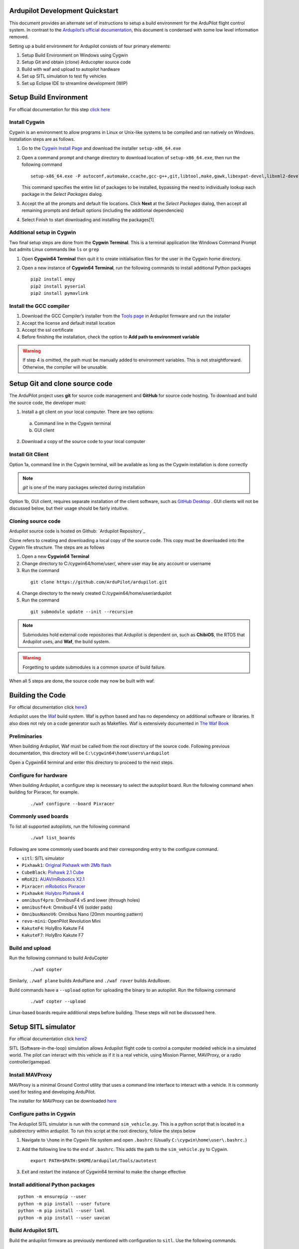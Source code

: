 Ardupilot Development Quickstart
================================

This document provides an alternate set of instructions to setup a build
environment for the ArduPilot flight control system. In contrast to the
`Ardupilot’s official documentation`_, this document is condensed with
some low level information removed.

Setting up a build environment for Ardupilot consists of four primary
elements:

1. Setup Build Environment on Windows using Cygwin
2. Setup Git and obtain (*clone*) Arducopter source code
3. Build with waf and upload to autopilot hardware
4. Set up SITL simulation to test fly vehicles
5. Set up Eclipse IDE to streamline development (WIP)

Setup Build Environment
=======================

For official documentation for this step `click here`_

Install Cygwin
--------------

Cygwin is an environment to allow programs in Linux or Unix-like systems
to be compiled and ran natively on Windows. Installation steps are as
follows.

1. Go to the `Cygwin Install Page`_ and download the installer
   ``setup-x86_64.exe``

2. Open a command prompt and change directory to download location of
   ``setup-x86_64.exe``, then run the following command

   ::

      setup-x86_64.exe -P autoconf,automake,ccache,gcc-g++,git,libtool,make,gawk,libexpat-devel,libxml2-devel,libxslt-devel,python2-devel,python2-future,python2-libxml2,python2-pip,procps-ng,gdb,ddd,zip

   This command specifies the entire list of packages to be installed,
   bypassing the need to individually lookup each package in the *Select
   Packages* dialog.

3. Accept the all the prompts and default file locations. Click **Next**
   at the *Select Packages* dialog, then accept all remaining prompts
   and default options (including the additional dependencies)

4. Select Finish to start downloading and installing the packages[1]

Additional setup in Cygwin
--------------------------

Two final setup steps are done from the **Cygwin Terminal**. This is a
terminal application like Windows Command Prompt but admits Linux
commands like ``ls`` or ``grep``

1. Open **Cygwin64 Terminal** then quit it to create initialisation
   files for the user in the Cygwin home directory.

2. Open a new instance of **Cygwin64 Terminal**, run the following
   commands to install additional Python packages

   ::

      pip2 install empy
      pip2 install pyserial
      pip2 install pymavlink

Install the GCC compiler
------------------------

1. Download the GCC Compiler’s installer from the `Tools page`_ in
   Ardupilot firmware and run the installer

2. Accept the license and default install location

3. Accept the ssl certificate

4. Before finishing the installation, check the option to **Add path to
   environment variable**

.. warning::
   If step 4 is omitted, the path must be manually added to environment variables. This is not straightforward. Otherwise, the compiler will be unusable.


Setup Git and clone source code
===============================

The ArduPilot project uses **git** for source code management and **GitHub** for source code hosting. To download and build the source code, the developer must:

1.  Install a git client on your local computer. There are two options:

   a. Command line in the Cygwin terminal
   b. GUI client

2.  Download a copy of the source code to your local computer

Install Git Client
------------------

Option 1a, command line in the Cygwin terminal, will be available as long as the Cygwin installation is done correctly 

.. note::
   *git* is one of the many packages selected during installation

Option 1b, GUI client, requires separate installation of the client software, such as `GitHub Desktop`_
. GUI clients will not be discussed below, but their usage should be fairly intuitive.

Cloning source code
-------------------

Ardupilot source code is hosted on Github: `Ardupilot Repository`_

Clone refers to creating and downloading a local copy of the source code. This copy must be downloaded into the Cygwin file structure. The steps are as follows

1.  Open a new **Cygwin64 Terminal**
2.  Change directory to C:/cygwin64/home/user/, where user may be any account or username
3.  Run the command 

   ::

         git clone https://github.com/ArduPilot/ardupilot.git

4.  Change directory to the newly created C:/cygwin64/home/user/ardupilot
5.  Run the command 

   ::

         git submodule update --init --recursive

.. note::
   Submodules hold external code repositories that Ardupilot is dependent on, such as **ChibiOS**, the RTOS that Ardupilot uses, and **Waf**, the build system. 

.. warning::
   Forgetting to update submodules is a common source of build failure.

When all 5 steps are done, the source code may now be built with waf.

Building the Code
=================

For official documentation click `here3`_

Ardupilot uses the `Waf`_ build system. Waf is python based and has no dependency on additional software or libraries. It also does not rely on a code generator such as Makefiles. Waf is extensively documented in `The Waf Book`_

Preliminaries
-------------

When building Ardupilot, Waf must be called from the root directory of the source code. Following previous documentation, this directory will be
``C:\cygwin64\home\users\ardupilot``

Open a Cygwin64 terminal and enter this directory to proceed to the next steps.

Configure for hardware
----------------------

When building Ardupilot, a configure step is necessary to select the autopilot board. Run the following command when building for Pixracer,
for example.

   ::

       ./waf configure --board Pixracer

Commonly used boards
--------------------

To list all supported autopilots, run the following command

   ::

       ./waf list_boards

Following are some commonly used boards and their corresponding entry to the configure command. 

- ``sitl``: SITL simulator
- ``Pixhawk1``: `Original Pixhawk with 2Mb flash`_ 
- ``CubeBlack``: `Pixhawk 2.1 Cube`_
- ``mRoX21``: `AUAV/mRobotics X2.1`_
- ``Pixracer``: `mRobotics Pixracer`_
- ``Pixhawk4``: `Holybro Pixhawk 4`_
- ``omnibusf4pro``: OmnibusF4 v5 and lower (through holes)
- ``omnibusf4v4``: OmnibusF4 V6 (solder pads)
- ``OmnibusNanoV6``: Omnibus Nano (20mm mounting pattern)
- ``revo-mini``: OpenPilot Revolution Mini
- ``KakuteF4``: HolyBro Kakute F4
- ``KakuteF7``: HolyBro Kakute F7

Build and upload
----------------

Run the following command to build ArduCopter

   ::

       ./waf copter

Similarly, ``./waf plane`` builds ArduPlane and ``./waf rover`` builds ArduRover.

Build commands have a ``--upload`` option for uploading the binary to an autopilot. Run the following command

   ::

       ./waf copter --upload

Linux-based boards require additional steps before building. These steps will not be discussed here.

Setup SITL simulator
====================

For official documentation click `here2`_

SITL (Software-in-the-loop) simulation allows Ardupilot flight code to control a computer modeled vehicle in a simulated world. The pilot can
interact with this vehicle as if it is a real vehicle, using Mission Planner, MAVProxy, or a radio controller/gamepad.

Install MAVProxy
----------------

MAVProxy is a minimal Ground Control utility that uses a command line interface to interact with a vehicle. It is commonly used for testing
and developing ArduPilot.

The installer for MAVProxy can be downloaded
`here <http://firmware.ardupilot.org/Tools/MAVProxy/>`__

Configure paths in Cygwin
-------------------------

The Ardupilot SITL simulator is run with the command ``sim_vehicle.py``. This is a python script that is located in a subdirectory within
ardupilot. To run this script at the root directory, follow the steps below

1. Navigate to ``\home`` in the Cygwin file system and open ``.bashrc`` (Usually ``C:\cygwin\home\user\.bashrc.``)

2. Add the following line to the end of ``.bashrc``. This adds the path to the ``sim_vehicle.py`` to Cygwin.

   ::

       export PATH=$PATH:$HOME/ardupilot/Tools/autotest

3. Exit and restart the instance of Cygwin64 terminal to make the change effective

Install additional Python packages
----------------------------------

::

       python -m ensurepip --user
       python -m pip install --user future
       python -m pip install --user lxml
       python -m pip install --user uavcan

Build Ardupilot SITL
--------------------

Build the ardupilot firmware as previously mentioned with configuration to ``sitl``. Use the following commands.

::

       ./waf configure --board sitl
       ./waf copter

Where copter may be a different product group for which the simulation is run, e.g. \ ``plane``

Install FlightGear simulator
----------------------------

The FlightGear Flight Simulator provides a 3D simulation of the vehicle and its surroundings to allow for visualization of vehicle attitude and
its movement through the environment. Go to the `FlightGear Install Page`_, download the installer and run it.

.. tip::
   As FlightGear is installing, it is highly recommended to accept any prompt to install scenery automatically

Running SITL
------------

1. Start **Cygwin64 Terminal** and change directory to ``/ardupilot/ArduCopter``, or ``/ardupilot/ArduPlane``, depending on vehicle to be simulated

2. Call ``sim_vehicle.py`` using the following command

   ::

       sim_vehicle.py --map --console

3. SITL and MAVProxy will start. MAVProxy displays three windows:

-  MAVProxy command line interface
-  Console that displays vehicle status and messages
-  2D map that shows vehicle position and can be used (via right-click)
   to control vehicle movement and missions.

4. Start Mission Planner, which interfaces with the SITL simulator via UDP at port 14550 or 14551. To ascertain the UDP port that SITL is outputting data at, use the following command

   ::

       GUIDED> output
       GUIDED> 2 outputs
       0: 127.0.0.1:14550
       1: 127.0.0.1:14551

5. In Mission Planner, use the UDP option with the correct port specified to connect to the vehicle. Once connected, interact with the vehicle as
if it is an actual UAV connected over radio telemetry.

6. To enable control via radio controller, plug in a radio controller that can function like a joystick, e.g. Taranis X9D, and make appropriate configurations in Mission Planner.

Low level vehicle command and control via MAVProxy directly is out of scope of this document. Consult `here`_ for details.

.. _here: http://ardupilot.org/dev/docs/copter-sitl-mavproxy-tutorial.html

.. _here2: http://ardupilot.org/dev/docs/sitl-native-on-windows.html

.. _here3: https://github.com/ArduPilot/ardupilot/blob/master/BUILD.md
.. _FlightGear Install Page: http://www.flightgear.org/download/
.. _Github Desktop: https://desktop.github.com/
.. _Waf: https://waf.io/
.. _The Waf Book: https://waf.io/book/
.. _Original Pixhawk with 2Mb flash: https://store.mrobotics.io/Genuine-PixHawk-Flight-Controller-p/mro-pixhawk1-minkit-mr.htm
.. _Pixhawk 2.1 Cube: http://www.proficnc.com/content/13-pixhawk2
.. _AUAV/mRobotics X2.1: https://store.mrobotics.io/mRo-X2-1-Rev-2-p/mro-x2.1rv2-mr.htm
.. _mRobotics Pixracer: https://store.mrobotics.io/mRo-PixRacer-R15-Official-p/auav-pxrcr-r15-mr.htm
.. _Holybro Pixhawk 4: https://shop.holybro.com/pixhawk-4_p1089.html
.. _click here: http://ardupilot.org/dev/docs/building-setup-windows-cygwin.html

.. _Cygwin Install Page: www.cygwin.com/install.html
.. _Tools page: firmware.ardupilot.org/Tools/STM32-tools
.. _Ardupilot’s official documentation: http://ardupilot.org/dev/index.html


